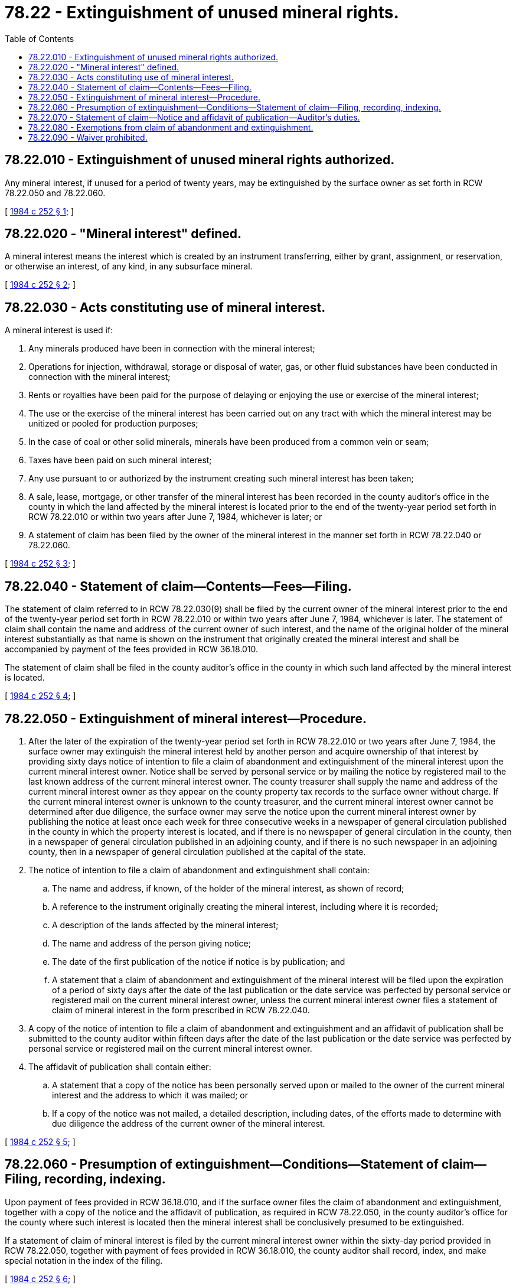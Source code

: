 = 78.22 - Extinguishment of unused mineral rights.
:toc:

== 78.22.010 - Extinguishment of unused mineral rights authorized.
Any mineral interest, if unused for a period of twenty years, may be extinguished by the surface owner as set forth in RCW 78.22.050 and 78.22.060.

[ http://leg.wa.gov/CodeReviser/documents/sessionlaw/1984c252.pdf?cite=1984%20c%20252%20§%201[1984 c 252 § 1]; ]

== 78.22.020 - "Mineral interest" defined.
A mineral interest means the interest which is created by an instrument transferring, either by grant, assignment, or reservation, or otherwise an interest, of any kind, in any subsurface mineral.

[ http://leg.wa.gov/CodeReviser/documents/sessionlaw/1984c252.pdf?cite=1984%20c%20252%20§%202[1984 c 252 § 2]; ]

== 78.22.030 - Acts constituting use of mineral interest.
A mineral interest is used if:

. Any minerals produced have been in connection with the mineral interest;

. Operations for injection, withdrawal, storage or disposal of water, gas, or other fluid substances have been conducted in connection with the mineral interest;

. Rents or royalties have been paid for the purpose of delaying or enjoying the use or exercise of the mineral interest;

. The use or the exercise of the mineral interest has been carried out on any tract with which the mineral interest may be unitized or pooled for production purposes;

. In the case of coal or other solid minerals, minerals have been produced from a common vein or seam;

. Taxes have been paid on such mineral interest;

. Any use pursuant to or authorized by the instrument creating such mineral interest has been taken;

. A sale, lease, mortgage, or other transfer of the mineral interest has been recorded in the county auditor's office in the county in which the land affected by the mineral interest is located prior to the end of the twenty-year period set forth in RCW 78.22.010 or within two years after June 7, 1984, whichever is later; or

. A statement of claim has been filed by the owner of the mineral interest in the manner set forth in RCW 78.22.040 or 78.22.060.

[ http://leg.wa.gov/CodeReviser/documents/sessionlaw/1984c252.pdf?cite=1984%20c%20252%20§%203[1984 c 252 § 3]; ]

== 78.22.040 - Statement of claim—Contents—Fees—Filing.
The statement of claim referred to in RCW 78.22.030(9) shall be filed by the current owner of the mineral interest prior to the end of the twenty-year period set forth in RCW 78.22.010 or within two years after June 7, 1984, whichever is later. The statement of claim shall contain the name and address of the current owner of such interest, and the name of the original holder of the mineral interest substantially as that name is shown on the instrument that originally created the mineral interest and shall be accompanied by payment of the fees provided in RCW 36.18.010.

The statement of claim shall be filed in the county auditor's office in the county in which such land affected by the mineral interest is located.

[ http://leg.wa.gov/CodeReviser/documents/sessionlaw/1984c252.pdf?cite=1984%20c%20252%20§%204[1984 c 252 § 4]; ]

== 78.22.050 - Extinguishment of mineral interest—Procedure.
. After the later of the expiration of the twenty-year period set forth in RCW 78.22.010 or two years after June 7, 1984, the surface owner may extinguish the mineral interest held by another person and acquire ownership of that interest by providing sixty days notice of intention to file a claim of abandonment and extinguishment of the mineral interest upon the current mineral interest owner. Notice shall be served by personal service or by mailing the notice by registered mail to the last known address of the current mineral interest owner. The county treasurer shall supply the name and address of the current mineral interest owner as they appear on the county property tax records to the surface owner without charge. If the current mineral interest owner is unknown to the county treasurer, and the current mineral interest owner cannot be determined after due diligence, the surface owner may serve the notice upon the current mineral interest owner by publishing the notice at least once each week for three consecutive weeks in a newspaper of general circulation published in the county in which the property interest is located, and if there is no newspaper of general circulation in the county, then in a newspaper of general circulation published in an adjoining county, and if there is no such newspaper in an adjoining county, then in a newspaper of general circulation published at the capital of the state.

. The notice of intention to file a claim of abandonment and extinguishment shall contain:

.. The name and address, if known, of the holder of the mineral interest, as shown of record;

.. A reference to the instrument originally creating the mineral interest, including where it is recorded;

.. A description of the lands affected by the mineral interest;

.. The name and address of the person giving notice;

.. The date of the first publication of the notice if notice is by publication; and

.. A statement that a claim of abandonment and extinguishment of the mineral interest will be filed upon the expiration of a period of sixty days after the date of the last publication or the date service was perfected by personal service or registered mail on the current mineral interest owner, unless the current mineral interest owner files a statement of claim of mineral interest in the form prescribed in RCW 78.22.040.

. A copy of the notice of intention to file a claim of abandonment and extinguishment and an affidavit of publication shall be submitted to the county auditor within fifteen days after the date of the last publication or the date service was perfected by personal service or registered mail on the current mineral interest owner.

. The affidavit of publication shall contain either:

.. A statement that a copy of the notice has been personally served upon or mailed to the owner of the current mineral interest and the address to which it was mailed; or

.. If a copy of the notice was not mailed, a detailed description, including dates, of the efforts made to determine with due diligence the address of the current owner of the mineral interest.

[ http://leg.wa.gov/CodeReviser/documents/sessionlaw/1984c252.pdf?cite=1984%20c%20252%20§%205[1984 c 252 § 5]; ]

== 78.22.060 - Presumption of extinguishment—Conditions—Statement of claim—Filing, recording, indexing.
Upon payment of fees provided in RCW 36.18.010, and if the surface owner files the claim of abandonment and extinguishment, together with a copy of the notice and the affidavit of publication, as required in RCW 78.22.050, in the county auditor's office for the county where such interest is located then the mineral interest shall be conclusively presumed to be extinguished.

If a statement of claim of mineral interest is filed by the current mineral interest owner within the sixty-day period provided in RCW 78.22.050, together with payment of fees provided in RCW 36.18.010, the county auditor shall record, index, and make special notation in the index of the filing.

[ http://leg.wa.gov/CodeReviser/documents/sessionlaw/1984c252.pdf?cite=1984%20c%20252%20§%206[1984 c 252 § 6]; ]

== 78.22.070 - Statement of claim—Notice and affidavit of publication—Auditor's duties.
Upon receipt, the county auditor shall record a statement of claim or a notice and affidavit of publication in the dormant mineral interest index. When possible, the auditor shall also indicate by marginal notation on the instrument originally creating the mineral interest the recording of the statement of claim or notice and affidavit of publication. The county auditor shall record a statement of claim by cross-referencing in the dormant mineral interest index the name of the current owner of the mineral interest and the name of the original holder of the mineral interest as set out in the statement of claim.

[ http://leg.wa.gov/CodeReviser/documents/sessionlaw/1984c252.pdf?cite=1984%20c%20252%20§%207[1984 c 252 § 7]; ]

== 78.22.080 - Exemptions from claim of abandonment and extinguishment.
Mineral interests retained or owned by any public entity or mineral interests resulting from land exchanges between public and private owners shall not be subject to a claim of abandonment and extinguishment.

[ http://leg.wa.gov/CodeReviser/documents/sessionlaw/1984c252.pdf?cite=1984%20c%20252%20§%208[1984 c 252 § 8]; ]

== 78.22.090 - Waiver prohibited.
The provisions of this chapter may not be waived at any time prior to the expiration of the twenty-year period under RCW 78.22.010.

[ http://leg.wa.gov/CodeReviser/documents/sessionlaw/1984c252.pdf?cite=1984%20c%20252%20§%209[1984 c 252 § 9]; ]

